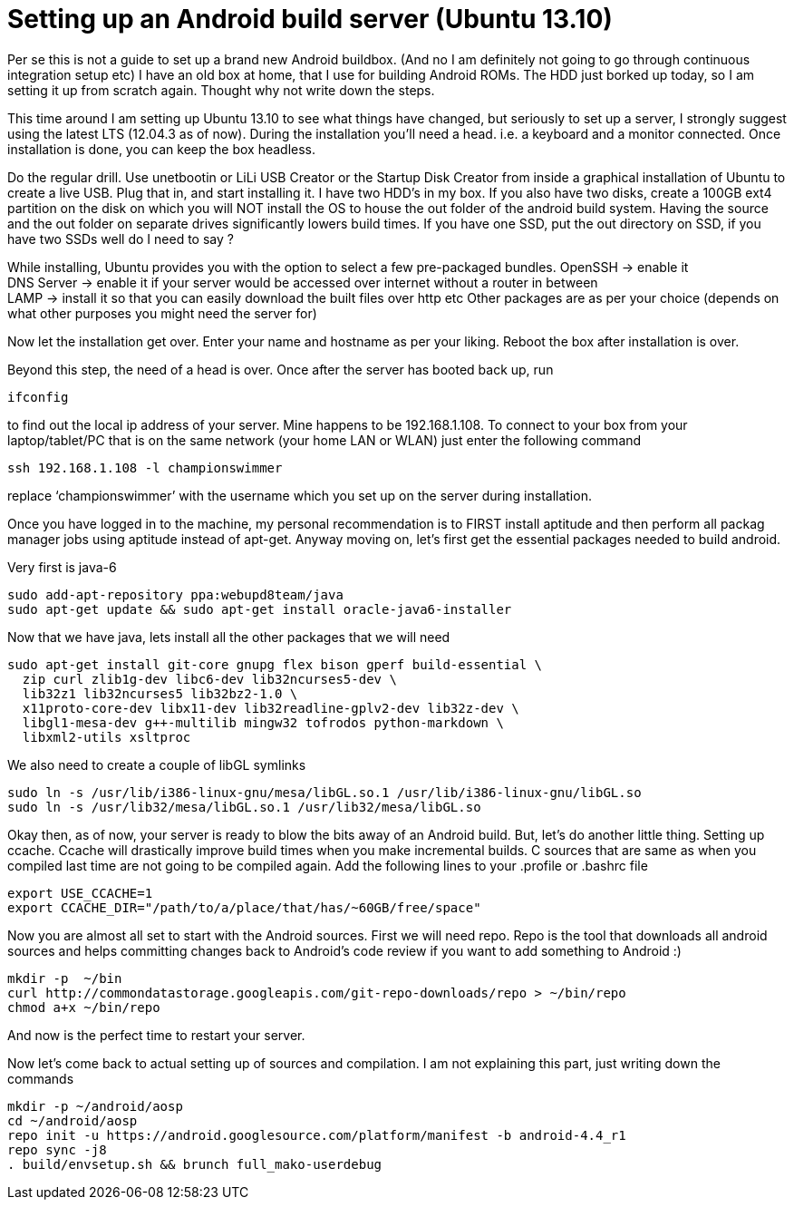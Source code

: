 # Setting up an Android build server (Ubuntu 13.10)

:hp-tags: ubuntu, linux, android, build, server

:published_at: 2013-12-01

Per se this is not a guide to set up a brand new Android buildbox. (And no I am definitely not going to go through continuous integration setup etc)
I have an old box at home, that I use for building Android ROMs. The HDD just borked up today, so I am setting it up from scratch again. Thought why not write down the steps.

This time around I am setting up Ubuntu 13.10 to see what things have changed, but seriously to set up a server, I strongly suggest using the latest LTS (12.04.3 as of now). During the installation you’ll need a head. i.e. a keyboard and a monitor connected. Once installation is done, you can keep the box headless.

Do the regular drill. Use unetbootin or LiLi USB Creator or the Startup Disk Creator from inside a graphical installation of Ubuntu to create a live USB. Plug that in, and start installing it.
I have two HDD’s in my box. If you also have two disks, create a 100GB ext4 partition on the disk on which you will NOT install the OS to house the out folder of the android build system. Having the source and the out folder on separate drives significantly lowers build times. If you have one SSD, put the out directory on SSD, if you have two SSDs well do I need to say ?

While installing, Ubuntu provides you with the option to select a few pre-packaged bundles.
OpenSSH -> enable it   +
DNS Server -> enable it if your server would be accessed over internet without a router in between   +
LAMP -> install it so that you can easily download the built files over http etc
Other packages are as per your choice (depends on what other purposes you might need the server for) +

Now let the installation get over. Enter your name and hostname as per your liking. Reboot the box after installation is over.

Beyond this step, the need of a head is over. Once after the server has booted back up, run

```shell
ifconfig
```

to find out the local ip address of your server. Mine happens to be 192.168.1.108. To connect to your box from your laptop/tablet/PC that is on the same network (your home LAN or WLAN) just enter the following command

```shell
ssh 192.168.1.108 -l championswimmer
```

replace ‘championswimmer’ with the username which you set up on the server during installation.

Once you have logged in to the machine, my personal recommendation is to FIRST install aptitude and then perform all packag manager jobs using aptitude instead of apt-get.
Anyway moving on, let’s first get the essential packages needed to build android.

Very first is java-6

```shell
sudo add-apt-repository ppa:webupd8team/java
sudo apt-get update && sudo apt-get install oracle-java6-installer
```

Now that we have java, lets install all the other packages that we will need

```shell
sudo apt-get install git-core gnupg flex bison gperf build-essential \
  zip curl zlib1g-dev libc6-dev lib32ncurses5-dev \
  lib32z1 lib32ncurses5 lib32bz2-1.0 \
  x11proto-core-dev libx11-dev lib32readline-gplv2-dev lib32z-dev \
  libgl1-mesa-dev g++-multilib mingw32 tofrodos python-markdown \
  libxml2-utils xsltproc
```

We also need to create a couple of libGL symlinks

```shell
sudo ln -s /usr/lib/i386-linux-gnu/mesa/libGL.so.1 /usr/lib/i386-linux-gnu/libGL.so
sudo ln -s /usr/lib32/mesa/libGL.so.1 /usr/lib32/mesa/libGL.so
```

Okay then, as of now, your server is ready to blow the bits away of an Android build. But, let’s do another little thing. Setting up ccache. Ccache will drastically improve build times when you make incremental builds. C sources that are same as when you compiled last time are not going to be compiled again.
Add the following lines to your .profile or .bashrc file

```shell
export USE_CCACHE=1
export CCACHE_DIR="/path/to/a/place/that/has/~60GB/free/space"
```

Now you are almost all set to start with the Android sources. First we will need repo. Repo is the tool that downloads all android sources and helps committing changes back to Android’s code review if you want to add something to Android :)

```shell
mkdir -p  ~/bin
curl http://commondatastorage.googleapis.com/git-repo-downloads/repo > ~/bin/repo
chmod a+x ~/bin/repo
```

And now is the perfect time to restart your server.

Now let’s come back to actual setting up of sources and compilation. I am not explaining this part, just writing down the commands

```shell
mkdir -p ~/android/aosp
cd ~/android/aosp
repo init -u https://android.googlesource.com/platform/manifest -b android-4.4_r1
repo sync -j8
. build/envsetup.sh && brunch full_mako-userdebug
```